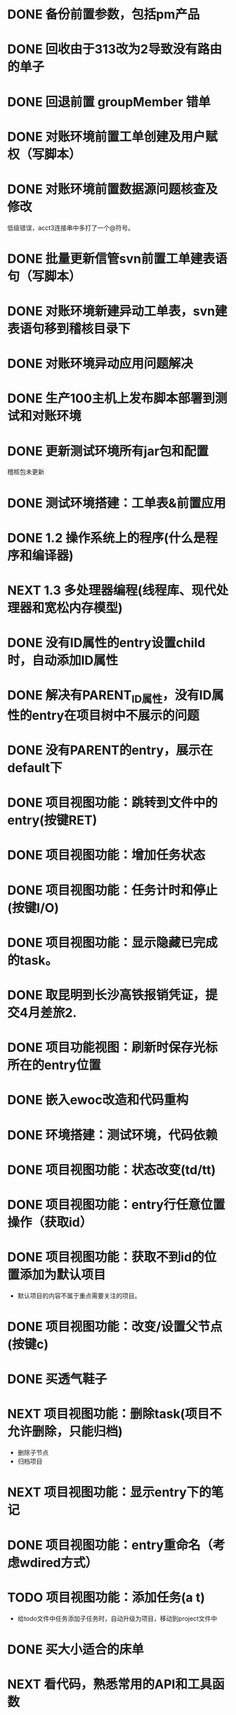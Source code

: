 #+startup: fold
* DONE 备份前置参数，包括pm产品
:PROPERTIES:
:ID:       1a142d66-c7cf-42b8-aa98-a48b6a4b9b9b
:PARENT_ID: ba65d25f-ef94-4d6b-8fcc-6b39d0a9ba3d
:ORDER:    1
:END:
* DONE 回收由于313改为2导致没有路由的单子
:PROPERTIES:
:ID:       9fbb9b9f-5be3-4596-bdb5-9e69f354691d
:PARENT_ID: ba65d25f-ef94-4d6b-8fcc-6b39d0a9ba3d
:ORDER:    2
:END:
* DONE 回退前置 groupMember 错单
:PROPERTIES:
:ID:       b2862f34-56c2-40f9-a6f8-5a5727dda00f
:PARENT_ID: ba65d25f-ef94-4d6b-8fcc-6b39d0a9ba3d
:ORDER:    3
:END:
* DONE 对账环境前置工单创建及用户赋权（写脚本）
CLOSED: [2022-05-19 Thu 11:31] SCHEDULED: <2022-04-05 Tue>
:PROPERTIES:
:ID:       59dd169d-cbaf-4e41-9497-8d09c4609c05
:PARENT_ID: ba65d25f-ef94-4d6b-8fcc-6b39d0a9ba3d
:ORDER:    4
:END:
:LOGBOOK:
CLOCK: [2022-04-05 Tue 16:57]--[2022-04-05 Tue 18:11] =>  1:14
:END:
* DONE 对账环境前置数据源问题核查及修改
CLOSED: [2022-04-05 Tue 16:54] SCHEDULED: <2022-04-05 Tue>
:PROPERTIES:
:ID:       2400f718-f8e0-4681-9aa3-4af60d28c271
:PARENT_ID: ba65d25f-ef94-4d6b-8fcc-6b39d0a9ba3d
:ORDER:    5
:END:
低级错误，acct3连接串中多打了一个@符号。
* DONE 批量更新信管svn前置工单建表语句（写脚本）
CLOSED: [2022-04-05 Tue 19:56]
:PROPERTIES:
:ID:       b0863d29-b54c-4eee-b6e4-1c4760d17e4b
:PARENT_ID: ba65d25f-ef94-4d6b-8fcc-6b39d0a9ba3d
:ORDER:    6
:END:
:LOGBOOK:
CLOCK: [2022-04-05 Tue 19:36]--[2022-04-05 Tue 19:56] =>  0:20
CLOCK: [2022-04-05 Tue 19:20]--[2022-04-05 Tue 19:35] =>  0:15
:END:
* DONE 对账环境新建异动工单表，svn建表语句移到稽核目录下
CLOSED: [2022-04-05 Tue 20:33]
:PROPERTIES:
:ID:       b8fbd1af-d517-4aa6-b2fc-a2e039ae88c9
:PARENT_ID: ba65d25f-ef94-4d6b-8fcc-6b39d0a9ba3d
:ORDER:    7
:END:
* DONE 对账环境异动应用问题解决
CLOSED: [2022-04-07 Thu 11:36]
:PROPERTIES:
:ID:       7618d2d3-acfe-43de-a113-da9abc177ad2
:PARENT_ID: ba65d25f-ef94-4d6b-8fcc-6b39d0a9ba3d
:ORDER:    8
:END:
:LOGBOOK:
- State "NEXT"       from "WAITING"    [2022-04-07 Thu 11:32]
CLOCK: [2022-04-07 Thu 11:32]--[2022-04-07 Thu 11:36] =>  0:04
- State "WAITING"    from "TODO"       [2022-04-06 Wed 11:37] \\
  to xuxiang
:END:
* DONE 生产100主机上发布脚本部署到测试和对账环境
CLOSED: [2022-04-06 Wed 15:43]
:PROPERTIES:
:ID:       6284ea06-1f33-4ba4-8fe7-a5ac585dae75
:PARENT_ID: ba65d25f-ef94-4d6b-8fcc-6b39d0a9ba3d
:ORDER:    9
:END:
:LOGBOOK:
CLOCK: [2022-04-06 Wed 13:06]--[2022-04-06 Wed 13:29] =>  0:23
CLOCK: [2022-04-06 Wed 12:11]--[2022-04-06 Wed 12:20] =>  0:09
CLOCK: [2022-04-06 Wed 11:38]--[2022-04-06 Wed 12:01] =>  0:23
:END:
* DONE 更新测试环境所有jar包和配置
CLOSED: [2022-04-06 Wed 16:10]
:PROPERTIES:
:ID:       94bc3e7a-54fb-4c36-a80b-ece5b8988e4f
:PARENT_ID: ba65d25f-ef94-4d6b-8fcc-6b39d0a9ba3d
:ORDER:    10
:END:
稽核包未更新
* DONE 测试环境搭建：工单表&前置应用
CLOSED: [2022-04-06 Wed 17:13]
:PROPERTIES:
:ID:       69ca4133-c8b8-4c71-9815-b8634200943c
:PARENT_ID: ba65d25f-ef94-4d6b-8fcc-6b39d0a9ba3d
:ORDER:    11
:END:
  :LOGBOOK:
  CLOCK: [2022-04-05 Tue 20:47]--[2022-04-05 Tue 21:00] =>  0:13
  :END:
* DONE 1.2 操作系统上的程序(什么是程序和编译器)
  CLOSED: [2022-05-21 Sat 05:41]
:PROPERTIES:
:PARENT_ID: NJU-2022-OS
:ID:       46389b2f-d306-4832-acb9-651749daa22d
:ORDER:    1
:END:
* NEXT 1.3 多处理器编程(线程库、现代处理器和宽松内存模型)
:PROPERTIES:
:PARENT_ID: NJU-2022-OS
:ID:       b639a91e-1a04-4ece-b03a-1e5c854903df
:ORDER:    2
:END:
:LOGBOOK:
CLOCK: [2022-05-21 Sat 11:55]--[2022-05-21 Sun 12:04] =>  0:09
CLOCK: [2022-05-21 Sat 05:41]--[2022-05-21 Sat 06:32] =>  0:51
:END:

* DONE 没有ID属性的entry设置child时，自动添加ID属性
CLOSED: [2022-05-01 Sun 11:58]
:PROPERTIES:
:PARENT_ID: 5103290c-1e80-4095-97d6-da034ec032ef
:ID:       427af989-3139-4e96-adde-6ce105403c55
:ORDER:    1
:END:
:LOGBOOK:
CLOCK: [2022-05-01 Sun 11:30]--[2022-05-01 Sun 11:58] =>  0:28
:END:
* DONE 解决有PARENT_ID属性，没有ID属性的entry在项目树中不展示的问题
CLOSED: [2022-05-01 Sun 15:58]
:PROPERTIES:
:PARENT_ID: 5103290c-1e80-4095-97d6-da034ec032ef
:ID:       bc90b665-ede4-4e61-98cb-a7d9923d24cc
:ORDER:    2
:END:
:LOGBOOK:
CLOCK: [2022-05-01 Sun 15:39]--[2022-05-01 Sun 15:58] =>  0:19
CLOCK: [2022-05-01 Sun 12:43]--[2022-05-01 Sun 13:50] =>  1:07
:END:
* DONE 没有PARENT的entry，展示在default下
CLOSED: [2022-05-04 Wed 16:31]
:PROPERTIES:
:PARENT_ID: 5103290c-1e80-4095-97d6-da034ec032ef
:ID:       aafb8263-47db-4f31-b919-7ce46246bfc3
:ORDER:    3
:END:
* DONE 项目视图功能：跳转到文件中的entry(按键RET)
CLOSED: [2022-05-04 Wed 16:30]
:PROPERTIES:
:ID:       02889ae0-fcce-4f52-9527-c3cc92805c32
:PARENT_ID: 5103290c-1e80-4095-97d6-da034ec032ef
:ORDER:    4
:END:
:LOGBOOK:
CLOCK: [2022-05-03 Tue 15:36]--[2022-05-03 Tue 16:09] =>  0:33
:END:
* DONE 项目视图功能：增加任务状态
CLOSED: [2022-05-04 Wed 09:37]
:PROPERTIES:
:ID:       b0e710be-000f-4b10-bf5a-d40fd78ee7d1
:PARENT_ID: 5103290c-1e80-4095-97d6-da034ec032ef
:ORDER:    5
:END:
:LOGBOOK:
CLOCK: [2022-05-04 Wed 09:22]--[2022-05-04 Wed 09:37] =>  0:15
CLOCK: [2022-05-03 Tue 16:10]--[2022-05-03 Tue 16:57] =>  0:47
:END:
* DONE 项目视图功能：任务计时和停止(按键I/O)
CLOSED: [2022-05-07 Sat 11:08]
:PROPERTIES:
:ID:       30964573-a057-49ac-b18b-1ae15e0bb303
:PARENT_ID: 5103290c-1e80-4095-97d6-da034ec032ef
:ORDER:    6
:END:
:LOGBOOK:
CLOCK: [2022-05-04 Wed 16:25]--[2022-05-04 Wed 16:28] =>  0:03
CLOCK: [2022-05-04 Wed 16:11]--[2022-05-04 Wed 16:24] =>  0:13
:END:
* DONE 项目视图功能：显示隐藏已完成的task。
  CLOSED: [2022-05-19 Thu 17:30]
:PROPERTIES:
:ID:       16a11d39-7c9d-4905-b4bc-210f9718e641
:PARENT_ID: 5103290c-1e80-4095-97d6-da034ec032ef
:ORDER:    7
:END:
:LOGBOOK:
CLOCK: [2022-05-19 Thu 16:07]--[2022-05-19 Thu 17:30] =>  1:23
CLOCK: [2022-05-05 Thu 17:36]--[2022-05-05 Thu 17:48] =>  0:12
:END:
* DONE 取昆明到长沙高铁报销凭证，提交4月差旅2.
CLOSED: [2022-05-07 Sat 11:21]
:PROPERTIES:
:ID:       6abfb928-7646-4477-84ab-c0c1539bf553
:END:
* DONE 项目功能视图：刷新时保存光标所在的entry位置
  CLOSED: [2022-05-19 Thu 11:27]
:PROPERTIES:
:ID:       c07ce5e9-177d-49a8-b541-f0e67836deaa
:PARENT_ID: 5103290c-1e80-4095-97d6-da034ec032ef
:ORDER:    8
:END:
* DONE 嵌入ewoc改造和代码重构
  CLOSED: [2022-05-19 Thu 11:26]
:PROPERTIES:
:ID:       593585f0-8c47-4413-a5fd-dbf9ca3f749d
:PARENT_ID: 5103290c-1e80-4095-97d6-da034ec032ef
:ORDER:    9
:END:
:LOGBOOK:
CLOCK: [2022-05-15 Sun 16:15]--[2022-05-15 Sun 17:32] =>  1:17
CLOCK: [2022-05-15 Sun 15:13]--[2022-05-15 Sun 16:15] =>  1:02
CLOCK: [2022-05-15 Sun 12:53]--[2022-05-15 Sun 15:09] =>  2:16
CLOCK: [2022-05-15 Sun 12:08]--[2022-05-15 Sun 12:38] =>  0:30
CLOCK: [2022-05-15 Sun 00:38]--[2022-05-15 Sun 00:42] =>  0:04
CLOCK: [2022-05-14 Sat 16:07]--[2022-05-14 Sat 16:09] =>  0:02
CLOCK: [2022-05-13 Fri 22:52]--[2022-05-13 Fri 22:53] =>  0:01
CLOCK: [2022-05-08 Sun 13:28]--[2022-05-08 Sun 13:35] =>  0:07
CLOCK: [2022-05-07 Sat 23:43]--[2022-05-07 Sat 23:44] =>  0:01
:END:
* DONE 环境搭建：测试环境，代码依赖
CLOSED: [2022-05-07 Sat 11:40]
:PROPERTIES:
:ID:       7fe5188c-3df6-4321-a1c2-c1e06bd92932
:PARENT_ID: 2595c172-46a7-43ea-aaa4-dca146571f57
:ORDER:    1
:END:
* DONE 项目视图功能：状态改变(td/tt)
  CLOSED: [2022-05-19 Thu 16:07]
:PROPERTIES:
:ID:       5c5b182b-df8e-4d83-88f6-7dd92fbc40da
:PARENT_ID: 5103290c-1e80-4095-97d6-da034ec032ef
:ORDER:    10
:END:
:LOGBOOK:
CLOCK: [2022-05-06 Fri 14:38]--[2022-05-06 Fri 15:04] =>  0:26
:END:
* DONE 项目视图功能：entry行任意位置操作（获取id）
CLOSED: [2022-05-06 Fri 16:28]
:PROPERTIES:
:ID:       dfd89357-4fef-4ab1-ab70-1561c9356e86
:PARENT_ID: 5103290c-1e80-4095-97d6-da034ec032ef
:ORDER:    11
:END:
:LOGBOOK:
CLOCK: [2022-05-06 Fri 16:19]--[2022-05-06 Fri 16:28] =>  0:09
:END:
* DONE 项目视图功能：获取不到id的位置添加为默认项目
CLOSED: [2022-05-06 Fri 16:41]
:PROPERTIES:
:ID:       f002ff5e-0b8c-4ff5-b68e-51b7fb4fb1b2
:PARENT_ID: 5103290c-1e80-4095-97d6-da034ec032ef
:ORDER:    12
:END:
:LOGBOOK:
CLOCK: [2022-05-06 Fri 16:29]--[2022-05-06 Fri 16:41] =>  0:12
:END:
- 默认项目的内容不属于重点需要关注的项目。
* DONE 项目视图功能：改变/设置父节点(按键c)
CLOSED: [2022-05-06 Fri 15:40]
:PROPERTIES:
:ID:       1707c210-063b-4c7b-86e1-1be210a85ef6
:PARENT_ID: 5103290c-1e80-4095-97d6-da034ec032ef
:ORDER:    13
:END:
:LOGBOOK:
CLOCK: [2022-05-06 Fri 15:21]--[2022-05-06 Fri 15:40] =>  0:19
:END:
* DONE 买透气鞋子
CLOSED: [2022-05-07 Sat 10:13]
:PROPERTIES:
:ID:       0cebf4e5-5881-488a-912c-7d6b2c3674a5
:END:
* NEXT 项目视图功能：删除task(项目不允许删除，只能归档)
:PROPERTIES:
:ID:       29dcb6cd-12c3-483c-b1d2-a08873d59fa0
:PARENT_ID: 5103290c-1e80-4095-97d6-da034ec032ef
:ORDER:    14
:END:
:LOGBOOK:
CLOCK: [2022-05-06 Fri 19:43]--[2022-05-06 Fri 20:34] =>  0:51
CLOCK: [2022-05-06 Fri 17:37]--[2022-05-06 Fri 18:03] =>  0:26
:END:
- 删除子节点
- 归档项目
* NEXT 项目视图功能：显示entry下的笔记
:PROPERTIES:
:ID:       38b2c5c5-58c3-4e62-95e2-6451b16670ce
:PARENT_ID: 5103290c-1e80-4095-97d6-da034ec032ef
:ORDER:    15
:END:
* DONE 项目视图功能：entry重命名（考虑wdired方式）
CLOSED: [2022-05-07 Sat 10:12]
:PROPERTIES:
:ID:       5047a353-b94b-465d-88d7-0c214bfd4281
:PARENT_ID: 5103290c-1e80-4095-97d6-da034ec032ef
:ORDER:    16
:END:
* TODO 项目视图功能：添加任务(a t)
:PROPERTIES:
:ID:       2a2e5d40-4cba-4a97-9adf-3b374c09f2ce
:PARENT_ID: 5103290c-1e80-4095-97d6-da034ec032ef
:ORDER:    18
:END:
- 给todo文件中任务添加子任务时，自动升级为项目，移动到project文件中
* DONE 买大小适合的床单
CLOSED: [2022-05-09 Mon 14:48]
:PROPERTIES:
:ID:       feff2cc6-f7dd-498f-9afa-19492765cfba
:END:
* NEXT 看代码，熟悉常用的API和工具函数
:PROPERTIES:
:ID:       f2524153-b13a-49d4-88c6-5bcf9ea370a1
:PARENT_ID: 2595c172-46a7-43ea-aaa4-dca146571f57
:ORDER:    2
:END:
* NEXT 项目视图功能：显示单独项目结构
:PROPERTIES:
:ID:       4c5e05d3-8600-4de4-b0e9-0a3f44c6f656
:PARENT_ID: 5103290c-1e80-4095-97d6-da034ec032ef
:ORDER:    19
:END:
:LOGBOOK:
CLOCK: [2022-05-20 Fri 15:17]--[2022-05-20 Fri 15:50] =>  0:33
CLOCK: [2022-05-07 Sat 14:54]--[2022-05-07 Sat 15:46] =>  0:52
CLOCK: [2022-05-07 Sat 14:45]--[2022-05-07 Sat 14:50] =>  0:05
:END:
* NEXT 学习ewoc源码，了解本质
:PROPERTIES:
:ID:       734ab9c8-1dc7-48c7-835f-88ac1f717c0b
:END:
:LOGBOOK:
CLOCK: [2022-05-07 Sat 16:59]--[2022-05-07 Sat 17:12] =>  0:13
:END:
* DONE 通用视图功能：隐藏cursor，高亮光标所在行
  CLOSED: [2022-05-19 Thu 11:27]
:PROPERTIES:
:ID:       df19194d-63d6-4775-91b4-c4047f9bbacd
:PARENT_ID: 5103290c-1e80-4095-97d6-da034ec032ef
:ORDER:    20
:END:
* DONE 分析错误编码'200039'
  CLOSED: [2022-05-24 Tue 16:32]
  :PROPERTIES:
  :ID:       5553840b-c766-48b3-b02a-98c7db9ea362
  :PARENT_ID: 2595c172-46a7-43ea-aaa4-dca146571f57
  :ORDER:    3
  :END:
  :LOGBOOK:
  CLOCK: [2022-05-16 Mon 10:11]--[2022-05-16 Mon 10:34] =>  0:23
  :END:
* DONE 学习链表、栈和队列
  CLOSED: [2022-05-16 Mon 22:43]
:PROPERTIES:
:ID:       67d18a63-e037-42fa-bae0-9dc7f19bd330
:PARENT_ID: self-learn-ds-al
:ORDER:    1
:END:
* DONE 项目视图功能：添加项目(a p)
  CLOSED: [2022-05-20 Fri 10:15]
:PROPERTIES:
:ID:       8b67188e-5363-405c-9a40-9bff1004b6fb
:PARENT_ID: 5103290c-1e80-4095-97d6-da034ec032ef
:ORDER:    21
:END:
* TODO 项目视图功能：添加领域(a a)
:PROPERTIES:
:ID:       58830ce1-593d-42a4-97d4-6020cfd2bfb6
:PARENT_ID: 5103290c-1e80-4095-97d6-da034ec032ef
:ORDER:    22
:END:
* DONE Bug: 在隐藏完成任务状态下，添加子任务/恢复cusor/完成任务 的位置有问题
  CLOSED: [2022-05-20 Fri 10:17]
:PROPERTIES:
:ID:       f675a49a-692f-422e-96cb-ee167d7df2d1
:PARENT_ID: 5103290c-1e80-4095-97d6-da034ec032ef
:ORDER:    28
:END:
* TODO 强制刷新性能优化
:PROPERTIES:
:ID:       bf55413b-55c9-4170-97e4-1a1d83d4201b
:PARENT_ID: 5103290c-1e80-4095-97d6-da034ec032ef
:ORDER:    29
:END:
* NEXT 项目核心功能：生成项目树嵌套列表
:PROPERTIES:
:ID:       f416198a-01bb-4439-9936-6f95a4a6e647
:PARENT_ID: 5103290c-1e80-4095-97d6-da034ec032ef
:ORDER:    33
:END:
